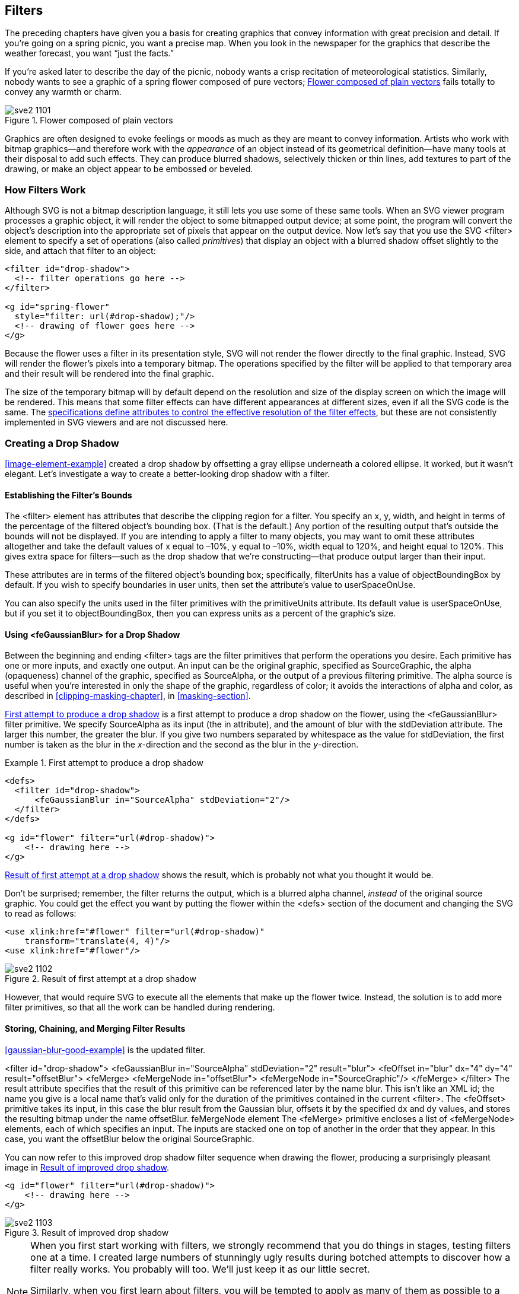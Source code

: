 [[filters-chapter]]

== Filters

The preceding chapters have given you a basis for creating graphics that convey((("filters", id="ix_filters", range="startofrange"))) information with great precision and detail. If you’re going on a spring picnic, you want a precise map. When you look in the newspaper for the graphics that describe the weather forecast, you want “just the facts.”

If you’re asked later to describe the day of the picnic, nobody wants a crisp recitation of meteorological statistics. Similarly, nobody wants to see a graphic of a spring flower composed of pure vectors; <<unfiltered-flower-figure>> fails totally to convey any warmth or charm.

[[unfiltered-flower-figure]]

.Flower composed of plain vectors
image::images/sve2_1101.png[]

Graphics are often designed to evoke feelings or moods as much as they are meant to convey information. Artists who work with bitmap graphics--and therefore work with the _appearance_ of an object instead of its geometrical definition--have many tools at their disposal to add such effects.((("raster graphics", "and filter effects")))  They can produce blurred shadows, selectively thicken or thin lines, add textures to part of the drawing, or make an object appear to be embossed or beveled.

[[filter-overview-section]]

=== How Filters Work

Although SVG is not a bitmap description language,((("filters", "how they work"))) it still lets you use some of these same tools. When an SVG viewer program processes a graphic object, it will render the object to some bitmapped output device; at some point, the program will convert the object’s description into the appropriate set of pixels that appear on the output device. Now let’s say that you use the SVG +<filter>+ element to specify a set of operations (also called _primitives_) ((("primitives, filter")))that display an object with a blurred shadow offset slightly to the side, and attach that filter to an object:

[source,xml]
----
<filter id="drop-shadow">
  <!-- filter operations go here -->
</filter>

<g id="spring-flower"
  style="filter: url(#drop-shadow);"/>
  <!-- drawing of flower goes here -->
</g>
----

Because the flower uses a filter in its presentation style, SVG will not render the flower directly to the final graphic. Instead, SVG will render the flower’s pixels into a temporary bitmap.((("bitmaps", "temporary, filter operations on"))) The operations specified by the filter will be applied to that temporary area and their result will be rendered into the final graphic.

The size of the temporary bitmap will by default depend on the resolution and size of the display screen on which the image will be rendered.  This means that some filter effects can have different appearances at different sizes, even if all the SVG code is the same.  The http://www.w3.org/TR/SVG11/filters.html#FilterEffectsRegion[specifications define attributes to control the effective resolution of the filter effects], but((("filters", "resolution of"))) these are not consistently implemented in SVG viewers and are not discussed here.

[[drop-shadow-section]]

=== Creating a Drop Shadow

<<image-element-example>> created a drop shadow by offsetting a gray ellipse underneath a colored ellipse.((("drop shadow, creating", id="ix_dropshadow", range="startofrange")))((("filters", "creating a drop shadow"))) It worked, but it wasn’t elegant. Let’s investigate a way to create a better-looking drop shadow with a filter.

[[filter-bounds-section]]

==== Establishing the Filter’s Bounds

The +<filter>+ element has attributes that describe the clipping region for a filter.((("filters", "creating a drop shadow", "establishing filter's bounds"))) You specify an +x+, +y+, +width+, and +height+ in terms of the percentage of the filtered object’s bounding box. (That is the default.) Any portion of the resulting output that’s outside the bounds will not be displayed. If you are intending to apply a filter to many objects, you may want to omit these attributes altogether and take the default values of +x+ equal to –10%, +y+ equal to –10%, +width+ equal to 120%, and +height+ equal to 120%. This gives extra space for filters—such as the drop shadow that we’re constructing—that produce output larger than their input.

These attributes are in terms of the filtered object’s bounding box; specifically, +filterUnits+ has((("filterUnits attribute"))) a value of +objectBoundingBox+ by default.((("objectBoundingBox units", "with filterUnits"))) If you wish to specify boundaries in user units, then set the attribute’s value to +userSpaceOnUse+.((("userSpaceOnUse setting", "for filterUnits")))

You can also specify the units used in the filter primitives with the +primitiveUnits+ attribute.((("primitiveUnits attribute, filter element"))) Its default value is +userSpaceOnUse+, but if you set it to +objectBoundingBox+, then you can express units as a percent of the graphic's size.((("objectBoundingBox units", "with primitiveUnits")))((("userSpaceOnUse setting", "for primitiveUnits")))

[[gaussian-blur-section]]

==== Using <feGaussianBlur> for a Drop Shadow

Between the beginning and ending +<filter>+ tags are the filter primitives((("filters", "creating a drop shadow", "using feGaussianBlur"))) that perform the operations you desire. Each primitive has one or more inputs, and exactly one output. An input can be the original graphic, specified as +SourceGraphic+, the alpha (opaqueness) channel of the graphic,((("alpha value", "SourceAlpha filter input"))) specified as +SourceAlpha+, or the output of a previous filtering primitive. The alpha source is useful when you’re interested in only the shape of the graphic, regardless of color; it avoids the interactions of alpha and color, as described in <<clipping-masking-chapter>>, in <<masking-section>>.

<<gaussian-blur-bad-example>> is a first attempt to produce a drop shadow on the flower, using the +<feGaussianBlur>+ filter((("feGaussianBlur filter"))) primitive. We specify +SourceAlpha+ as its input (the +in+ attribute), and the amount of blur with the +stdDeviation+ attribute. The larger this number, the greater the blur. If you give two numbers separated by whitespace as the value for +stdDeviation+, the first number is taken as the blur in the _x_-direction and the second as the blur in the _y_-direction.

[[gaussian-blur-bad-example]]
.First attempt to produce a drop shadow

====
[source,xml]
----
<defs>
  <filter id="drop-shadow">
      <feGaussianBlur in="SourceAlpha" stdDeviation="2"/>
  </filter>
</defs>

<g id="flower" filter="url(#drop-shadow)">
    <!-- drawing here -->
</g>
----
====

<<gaussian-blur-bad-figure>> shows the result, which is probably not what you thought it would be.

Don’t be surprised; remember, the filter returns the output, which is a blurred alpha channel, _instead_ of the original source graphic. You could get the effect you want by putting the flower within the +<defs>+ section of the document and changing the SVG to read as follows:

[source,xml]
----
<use xlink:href="#flower" filter="url(#drop-shadow)"
    transform="translate(4, 4)"/>
<use xlink:href="#flower"/>
----

[[gaussian-blur-bad-figure]]
.Result of first attempt at a drop shadow
image::images/sve2_1102.png[]

However, that would require SVG to execute all the elements that make up the flower twice. Instead, the solution is to add more filter primitives, so that all the work can be handled during rendering.

[[store-chain-merge-filter-section]]

==== Storing, Chaining, and Merging Filter Results

<<gaussian-blur-good-example>> is the updated ((("filters", "creating a drop shadow", "storing, chaining, and merging filter results")))filter.

++++
<example id="gaussian-blur-good-example">
<title>Improved drop shadow filter</title>
<screen language="xml">&lt;filter id="drop-shadow"&gt;
  &lt;feGaussianBlur in="SourceAlpha" stdDeviation="2" <emphasis role="strong">result="blur"</emphasis>&gt;  <co id="idsf1"/>
  &lt;feOffset <emphasis role="strong">in="blur"</emphasis> dx="4" dy="4" <emphasis role="strong">result="offsetBlur"</emphasis>&gt;  <co id="idsf2"/>
  &lt;feMerge&gt;    <co id="idsf3"/>
        &lt;feMergeNode in="offsetBlur"&gt;
        &lt;feMergeNode in="SourceGraphic"/&gt;
  &lt;/feMerge&gt;
&lt;/filter&gt;</screen>
</example>
<calloutlist>
<callout arearefs="idsf1">
<para>
The <literal>result</literal> attribute specifies that the result of this primitive can be referenced later by the name <literal>blur</literal>. This isn’t like an XML <literal>id</literal>; the name you give is a local name that’s valid only for the duration of the primitives contained in the current <literal>&lt;filter&gt;</literal>.
</para>
</callout>
<callout arearefs="idsf2">
<para>
The <literal>&lt;feOffset&gt;</literal> primitive takes its input, in this case the <literal>blur</literal> result from the Gaussian blur, offsets it by the specified <literal>dx</literal> and <literal>dy</literal> values, and stores the resulting bitmap under the name <literal>offsetBlur</literal>.<indexterm>
  <primary>feMergeNode element</primary>
</indexterm>
</para>
</callout>
<callout arearefs="idsf3">
<para>
The <literal>&lt;feMerge&gt;</literal> primitive encloses a list of <literal>&lt;feMergeNode&gt;</literal> elements, each of which specifies an input. The inputs are stacked one on top of another in the order that they appear. In this case, you want the <literal>offsetBlur</literal> below the original <literal>SourceGraphic</literal>.
</para>
</callout>
</calloutlist>
++++

You can now refer to this improved drop shadow filter sequence when drawing the flower, producing a surprisingly pleasant image in <<gaussian-blur-good-figure>>.

[source,xml]
----
<g id="flower" filter="url(#drop-shadow)">
    <!-- drawing here -->
</g>
----

[[gaussian-blur-good-figure]]

.Result of improved drop shadow
image::images/sve2_1103.png[]


[NOTE]
====
When you first start working with filters, we strongly recommend that you do things in stages, testing filters one at a time. I created large numbers of stunningly ugly results during botched attempts to discover how a filter really works. You probably will too. We’ll just keep it as our little secret.

Similarly, when you first learn about filters, you will be tempted to apply as many of them as possible to a drawing, just to see what will happen. Your purpose is experimentation, so go ahead. Once you finish experimenting and begin production work, the purpose of the filter changes. Filters should support and enhance your message, not overwhelm it. Judicious use of one or two filters is a buoy; a flotilla of filters almost always sinks the message.((("drop shadow, creating", range="endofrange", startref="ix_dropshadow")))
====


[[glowing-shadow-section]]

=== Creating a Glowing Shadow

The drop shadow works well on the flower, but looks totally unimpressive when applied((("filters", "creating a glowing shadow")))((("text", "drop shadow applied to"))) to text, as you can see in <<drop-shadow-text-figure>>.

[[drop-shadow-text-figure]]

.Drop shadow applied to text
image::images/sve2_1104.png[]

The text would look better with a glowing turquoise area surrounding it,((("text", "glowing shadow for"))) and you can create this effect with the +<feColorMatrix>+ primitive to change black to a different color.

[[feColorMatrix-section]]

==== The <feColorMatrix> Element

The +<feColorMatrix>+ element allows you to change color values in a very generalized way.((("feColorMatrix filter", id="ix_feColMat", range="startofrange")))((("colors", "changing with feColorMatrix", id="ix_colorsMatrix", range="startofrange"))) The sequence of primitives used to create a glowing turquoise shadow is shown in <<glowing-shadow-example>>.


[[glowing-shadow-example]]
.Glow filter

====
[language="xml"]
[subs="specialcharacters,callouts,quotes"]
----
<filter id="glow">
  <feColorMatrix type="matrix"
    values=
      "0 0 0 0   0
       0 0 0 0.9 0
       0 0 0 0.9 0
       0 0 0 1   0"/>
  <feGaussianBlur stdDeviation="2.5" 
    result="coloredBlur"/> 
  <feMerge>
    <feMergeNode in="coloredBlur"/>
    <feMergeNode in="SourceGraphic"/>
  </feMerge>
</filter>
----
====

The +<feColorMatrix>+ is a very versatile primitive, allowing you to modify any of the color or alpha values of a pixel. When the +type+ attribute equals +matrix+, you must set the +value+ to a series of 20 numbers describing the transformation. The 20 numbers are best understood when written in four rows of five columns each.  Each row represents an algebra equation defining how to calculate the output R, G, B, or A value (in order by row). The numbers in the row are multiplied by the input pixel's value for R, G, B, and A and the constant 1 (in order by column), and then added together to get the output value. To set up a transformation that paints all opaque areas the same color, you can ignore the input colors and the constant, and just set the values in the alpha column.((("alpha value", "changing with feColorMatrix element")))  The model for such a matrix looks like this:

[language="xml"]
[subs="specialcharacters,quotes"]
----
values=
  "0 0 0 _red_ 0
   0 0 0 _green_ 0
   0 0 0 _blue_ 0
   0 0 0 1 0"
---- 

where the red, green, and blue values are decimal numbers that usually range from 0 to 1. In <<glowing-shadow-example>>, red is set to to 0, and the green and blue values are set to 0.9, which will produce a bright cyan color.

You’ll note that the example does not have an +in+ attribute for the input to this primitive; the default is to use the +SourceGraphic+. There is also no +result+ attribute on this primitive. This means that the color matrix operation’s output is available only as the implicit input to the next filter primitive. If you use this shortcut, then the next filter primitive must _not_ have an +in+ attribute.

In the example, the result of +<feColorMatrix>+ is a cyan-colored source. The rest of the filter uses a Gaussian blur to spread it out; the resulting cyan-colored blur is stored for future reference as +coloredBlur+. Finally, +<feMerge>+ produces the output glow underneath the object in question.

With these two filters, you can create the new, improved <<glowing-shadow-figure>> with SVG like this:

[source,xml]
----
<g id="flower" style="filter: url(#drop-shadow);">
  <!-- draw the flower -->
</g>
<text x="120" y="50"
  style="filter: url(#glow); fill: #003333; font-size:18;"">
Spring <tspan x="120" y="70">Flower</tspan>
</text>
----

[[glowing-shadow-figure]]

.Drop shadow and glowing text
image::images/sve2_1105.png[]

[[more-feColorMatrix-section]]

==== More About the <feColorMatrix> Element

The preceding example used the most general kind of color matrix, where you get to specify any values you wish. There are three other values for the +type+ attribute. Each of these “built-in” color matrices accomplishes a particular visual task and has its own way of specifying +values+:

+hueRotate+:: The +values+ is a single number that tells how many degrees the color values should be rotated. The mathematics used to accomplish this are very similar to those used in the +rotate+ transformation as described in <<rotate-transform-section>> in <<transformation-chapter>>. The relation between rotation and resulting color is not at all obvious, [offline_only]#as shown in <<hueRotate-figure>>; you may want to experiment with the online version:#
+
iframe::http://oreillymedia.github.io/svg-essentials-examples/ch11/hue_rotate.html[width="100%", height="700px"]

[[hueRotate-figure]]
.Result of hueRotate on fully saturated colors
[role="offline_only"]
image::images/sve2_1106.png[]

+saturate+:: The +values+ attribute specifies a single number in the range 0 to 1. The smaller the number, the more “washed out” the colors will be, [offline_only]#as you see in <<saturate-figure>>.# [online_only]#as you see in the following interactive example.#  A value of 0 converts the graphic to black and white.  The filter can be used only to de-saturate (wash out) an image; you cannot increase saturation (to make a normal image technicolor) with this method.
+
Test out other saturation values with the online example:
+
iframe::http://oreillymedia.github.io/svg-essentials-examples/ch11/saturate.html[width="100%", height="730px"]

[[saturate-figure]]
.Result of saturate on primary and secondary colors
[role="offline_only"]
image::images/sve2_1107.png[]


+luminanceToAlpha+:: This filter creates an alpha channel based upon a color’s luminance.((("alpha value", "luminanceToAlpha filter preset"))) The luminance is the inherent “brightness” of a color, as described in <<masking-section>> in <<clipping-masking-chapter>>. In <<luminance-to-alpha-figure>>, the luminance of the colored squares is used as an alpha channel for solid black squares.  The filter discards the color of the original squares, with the result being solid black with varying opacity levels. The lighter a color, the less the transparency it confers upon the filtered object. The +values+ attribute is ignored for this +type+.

[[luminance-to-alpha-figure]]

.Result of luminanceToAlpha
image::images/sve2_1108.png[]

[[feImage-section]]

=== The <feImage> Filter

Up to this point, you have seen only the original((("colors", "changing with feColorMatrix", range="endofrange", startref="ix_colorsMatrix")))((("feColorMatrix filter", range="endofrange", startref="ix_feColMat"))) graphic or its alpha channel as input to a filter.((("images", "feImage filter")))((("feImage filter"))) SVG’s +<feImage>+ element lets you use any JPG, PNG, or SVG file—or an SVG element with an +id+ attribute—as input to a filter. <<feImage-example>> imports a picture of the sky with a cloud in it to use as a background for the picture of the flower.

[[feImage-example]]
.Using the feImage element
====
[language="xml"]
[subs="specialcharacters,quotes"]
----
<defs>
<filter id="sky-shadow" filterUnits="objectBoundingBox">
    *<feImage xlink:href="sky.jpg" result="sky"    
         x="0" y="0" width="100%" height="100%"
         preserveAspectRatio="none"/>*
    <feGaussianBlur in="SourceAlpha" stdDeviation="2" result="blur"/>
    <feOffset in="blur" dx="4" dy="4" result="offsetBlur"/>
    <feMerge>
        *<feMergeNode in="sky"/>*
        <feMergeNode in="offsetBlur"/>
        <feMergeNode in="SourceGraphic"/>
    </feMerge>
</filter>
</defs>

<g id="flower" style="filter: url(#sky-shadow)">
    <!-- flower graphic goes here -->
</g>

<!-- show original image -->
<image xlink:href="sky.jpg" x="170" y="10"
    width="122" height="104"/>
----
====

<<feImage-figure>> shows the result, with the original picture of the sky shown at right at its true size. The image is stretched to fit the filter region defined on the +<filter>+ element by default (there are no dimensions on the filter, so the default filter region is 10% padding around the object bounding box). You can set explicit height, width, and x/y offsets on the +<feImage>+ element. By default, these measurements are in +userSpaceOnUse+ units; however, any percentage values are calculated relative to the filter region. You can use the +primitiveUnits+ attribute on the +<filter>+ element to switch to +objectBoundingBox+ units, but this will affect all the elements in the filter.

[[feImage-figure]]

.Result of feImage
image::images/sve2_1109.png[]

[NOTE]
====
In addition to importing a complete image file, you can use a URL fragment in the +xlink:href+ attribute ((("xlink:href attribute", "feImage element")))to import part of an SVG graphic—from a file or from elsewhere in the same SVG—into your filter.  Unfortunately, image fragments in +<feImage>+ are not yet supported in Mozilla Firefox.  You can monitor https://bugzilla.mozilla.org/show_bug.cgi?id=455986[Bugzilla bug 455986] to see if that changes.
====

[[feComponentTransfer-section]]

=== The <feComponentTransfer> Filter

The problem with the background is that it is too dark.((("feComponentTransfer filter", id="ix_feCompTrans", range="startofrange"))) Using +saturate+ isn’t the answer; it changes the intensity of the color, but maintains its brightness (luminance). To lighten the image, you need to increase the value of each color channel.  You could do this with a custom color matrix, but +<feComponentTransfer>+ provides an easier and more flexible way to manipulate each channel (component) separately.  It also lets you adjust each color channel differently, so you can make the blue sky both lighter _and_ less intense by increasing the level of green and red more than the blue level.

You adjust the levels of red, green, blue, and alpha by ((("feFuncR, feFuncG, feFuncB, and feFuncA elements")))placing a +<feFuncR>+, +<feFuncG>+, +<feFuncB>+, and +<feFuncA>+ element inside +<feComponentTransfer>+. Each of these subelements may independently specify a +type+ attribute telling how that particular channel is to be modified.

To simulate the effect of a brightness control, ((("brightness, changing with feComponentTransfer")))you specify the +linear+ function, which places the current color value +C+ into the formula _++slope++_ +&#x2a; C &#x2b;+ __++intercept++__. The _++intercept++_ provides a “base value” for the result; the +_slope_+ is a simple scaling factor. <<linear-transfer-example>> uses a filter that adds a brightened sky to the flower with the drop shadow. [offline_only]#Note that the red and green channels are adjusted differently than the blue channel. This dramatically brightens the sky in <<linear-transfer-figure>>.# [online_only]#The starting values adjust the red and green channels differently than the blue channel, creating a dramatically brighter sky.#

++++
<?hard-pagebreak?>
++++

[[linear-transfer-example]]
.Changing brightness with feComponentTransfer
====
[role="online_only"]
iframe::http://oreillymedia.github.io/svg-essentials-examples/ch11/linear_transfer.html[width="100%", height="600px"]

[role="offline_only"]
[language="xml"]
[subs="specialcharacters,quotes"]
----
<filter id="brightness-shadow" filterUnits="objectBoundingBox">
  <feImage xlink:href="sky.jpg" result="sky"/>
  *<feComponentTransfer in="sky" result="sky">
    <feFuncB type="linear" slope="3" intercept="0"/>
    <feFuncR type="linear" slope="1.5" intercept="0.2"/>
    <feFuncG type="linear" slope="1.5" intercept="0.2"/>
  </feComponentTransfer>*
  <feGaussianBlur in="SourceAlpha" stdDeviation="2" result="blur"/>
  <feOffset in="blur" dx="4" dy="4" result="offsetBlur"/>
  <feMerge>
    <feMergeNode in="sky"/>
    <feMergeNode in="offsetBlur"/>
    <feMergeNode in="SourceGraphic"/>
  </feMerge>
</filter>
----
=====

[[linear-transfer-figure]]
[role="offline_only"]
.Result of linear component transfer
image::images/sve2_1110.png[]


A simple linear adjustment will add and multiply the same amount to every color value within a channel. This is not the case with the +gamma+ function, which((("feComponentTransfer filter", "gamma adjustment with"))) places the current color value +C+ into the formula 
_++amplitude++_ +&#x2a;+ +C^_exponent_^ &#x2b;+ _++offset++_. The _++offset++_ provides a “base value” for the result; the _++amplitude++_ is a simple scaling factor, and _++exponent++_ makes the result a curved line rather than a straight line. Because the color value is always between 0 and 1, the larger your exponent, the _smaller_ the modified value will be. <<gamma-curves-figure>> shows the curves generated with exponent values of 0.6 (the solid black line), 0.3 (the dashed line), and 1.66667 (the gray line). 

Looking at the dashed line, you can see that a low original color value such as 0.1 will be boosted to 0.5, a 400% increase. An original value of 0.5, on the other hand, will increase only 60% to 0.8.  The effect is to brighten the image as a whole and to increase the contrast in dark areas while reducing contrast in light areas.  For exponents greater than 1 (the gray line), the modified values are smaller than the original, darkening the image while increasing the contrast in bright areas. Note that the solid gray and black lines are symmetrical around the diagonal: the gamma value of 1.6667 is the inverse of a gamma of 0.6.   In any case, the exponent has no effect when the original value is either 0 or 1.

[[gamma-curves-figure]]
.Gamma curve functions
image::images/sve2_1111.png[]

When you specify a gamma filter, you set the +amplitude+, +exponent+, and +offset+ attributes to correspond to the values in the preceding formula. <<gamma-transfer-example>> uses gamma correction to adjust the sky. [offline_only]#In this particular case, the differences between Figures pass:[<xref linkend="linear-transfer-figure" xrefstyle="select: labelnumber"/>] and pass:[<xref linkend="gamma-transfer-figure" xrefstyle="select: labelnumber"/>] are minor,# [online_only]#In these examples, the differences between linear and gamma functions are minor,# but there are some images that can be improved much more by one method than by the other.

[[gamma-transfer-example]]
.Gamma adjustment with feComponentTransfer
====
[role="online_only"]
iframe::http://oreillymedia.github.io/svg-essentials-examples/ch11/gamma_transfer.html[width="100%", height="600px"]

[role="offline_only"]
[source,xml]
----
<feImage xlink:href="sky.jpg" result="sky"/>
<feComponentTransfer in="sky" result="sky">
  <feFuncB type="gamma"
    amplitude="1" exponent="0.2" offset="0"/>
  <feFuncR type="gamma"
    amplitude="1" exponent="0.707" offset="0"/>
  <feFuncG type="gamma"
    amplitude="1" exponent="0.707" offset="0"/>
</feComponentTransfer>
----

====
[[gamma-transfer-figure]]
[role="offline_only"]
.Result of using gamma correction
image::images/sve2_1112.png[]


[NOTE]
====
The astute reader (that’s you) may have observed that both linear and gamma functions can produce color values greater than 1.0. The SVG specification says this is not an error; after each filter primitive, the SVG processor will clamp the values to a valid range. Thus, any value greater than 1.0 is reduced to 1.0, and any value less than 0 is set to 0.
====

+<feComponentTransfer>+ has other options for the +type+ attribute. Note that you may mix and match any of these; you can gamma-correct the red values while brightening the green values with a linear function:

+identity+:: A “do-nothing” function. This lets you explicitly state that a color channel should remain unaffected. (This is the default if you don’t provide an ++<feFunc__X__>++ element for a particular channel.)

+table+:: Lets you divide the color values into a series of equal intervals, each of which will be proportionately scaled. Consider the following remapping, which doubles the value of the lowest quarter of the color range, squeezes the next quarter into a range of one-tenth, keeps the third quarter in exact proportion, and then squeezes the last quarter of the values into the remaining 15% of the color range:
+
[options="header"]
|===============
|Original value range|Modified value range
|0.00–0.25|0.00–0.50
|0.25–0.50|0.50–0.60
|0.50–0.75|0.60–0.85
|0.75–1.00|0.85–1.00
|===============


You would specify this mapping for the green channel by listing the endpoints of the remapped range in the +tableValues+ attribute:

[source,xml]
----
<feFuncG type="table"
  tableValues ="0.0, 0.5, 0.6, 0.85, 1.0"/>
----

If you are dividing the input spectrum into _n_ different sections, you must provide __n__&#x2b;1 items in +tableValues+, separated by whitespace or commas:

+discrete+:: Lets you divide the color values into a series of equal intervals, each of which will be mapped to a single discrete color value. Consider the following remapping, which maps the value of the lowest quarter of the color range to 0.125, sets the next quarter to 0.375, the third quarter to 0.625, and remaining quarter to 0.875 (i.e., each quarter of the range is mapped to its center point):
+
[options="header"]
|===============
|Original value range|Modified value
|0.00–0.25|0.125
|0.25–0.50|0.375
|0.50–0.75|0.625
|0.75–1.00|0.875
|===============

You would specify this mapping for the green channel by listing the discrete values, separated by commas or whitespace, in the +tableValues+ attribute:

[source,xml]
----
<feFuncG type="discrete"
  tableValues ="0.125 0.375 0.625 0.875"/>
----

Dividing the input channel into _n_ sections requires _n_ entries in the +tableValues+ attribute. __Exception__: If you want to remap all the input values to a single output value, you must place that entry into +tableValues+ twice. Thus, to set any input value of the blue channel to 0.5, you would say:

[language="xml"]
----
<feFuncB type="discrete" tableValues="0.5 0.5"/>
----

[NOTE]
====
If you want to invert the range of color values for a channel (i.e., change increasing values from a minimum to maximum into decreasing values from the maximum to the minimum), use this:

[subs="specialcharacters,quotes"]
----
<feFunc__X__ type="table"
  tableValues="_maximum_ _minimum_"/>
----
====

<<discrete-table-transfer-figure>> shows the result of using discrete and table transfers as well as inversion via a table transfer.

[[discrete-table-transfer-figure]]
.Result of using table and discrete transfers
image::images/sve2_1113.png[]


[[color-space-sidebar]]
.Defining the Color Space
****
Ordinarily, the values for red, green, or blue run in a straight line from 0 to 1, with 0 being((("colors", "defining the color space"))) none of the color and 1 being 100% of the color. This is called a __linear color space__.((("linear RGB color space"))) However, when SVG calculates the((("gradients", "color values between gradient stops"))) color values between gradient stops (as described in <<patterns-gradients-chapter>>, in <<gradient-section>>), SVG uses a special way of representing color such that the values do not follow a straight line from 0 to 1. This representation is called the((("standard RGB (sRGB) color space"))) standard RGB or link:$$http://www.w3.org/Graphics/Color/sRGB.html$$[_sRGB_ color space], and its use can make gradients much more natural-looking. <<linear-vs-srgb-figure>> shows a comparison. The first gradient goes from black to green, the second from red to green to blue, and the third from black to white.

By default, filter arithmetic calculates any interpolated (“in-between”) values in the linear RGB space, so if you apply a filter to an object that has been filled with a gradient, you will get results that aren’t at all what you expect. In order to get the correct result, you must tell the filter to do its calculations in sRGB space by adding a +color-interpolation-filters="sRGB"+ attribute to your +<filter>+ element. As pass:[<phrase role="keep-together">an alternative</phrase>], you may choose to leave the filter alone and apply +color-interpolation="linearRGB"+ to the +<gradient>+ element, so that it uses the same color space as the default for filters.

[[linear-vs-srgb-figure]]
.Comparison of linearRGB and sRGB
image::images/sve2_1114.png[]

****

[[feComposite-section]]

=== The <feComposite> Filter

So far we have combined the results of ((("feComponentTransfer filter", range="endofrange", startref="ix_feCompTrans")))filters by using +<feMerge>+ to layer the intermediate results one over another.((("feMerge filter"))) The much more general +<feComposite>+ element((("feComposite filter"))) takes two inputs, specified with the +in+ and +in2+ attributes, and an +operator+ that tells how the two are to be combined. In the following explanation, presume you’ve specified +result="A"+ and +result="B"+ for previous filter primitive outputs:

++<feComposite operator="++**++over++**++"++ +in="A" in2="B"/>+:: Produces the result of layering +A+ over +B+, exactly as +<feMergeNode>+ does. In fact, +<feMergeNode>+ is((("feMergeNode element"))) really just a convenient shortcut for an +<feComposite>+ element that specifies an +over+ operation. (+<feMergeNode>+ also allows you to layer more than two graphics at a time.)

++<feComposite operator="++**++in++**++"++ +in="A" in2="B"/>+:: The result is the parts of +A+ that overlap the opaque areas of +B+. It is similar to a masking effect, but the mask is based on only the alpha channel of ++B++, not its color luminance. Don’t confuse the name of this attribute value with the +in+ attribute. 

++<feComposite operator="++**++out++**++"++ +in="A" in2="B"/>+:: The result is the parts of +A+ that are outside the opaque areas of +B+ (with a reverse-masking effect for partially transparent areas).

++<feComposite operator="++**++atop++**++"++ +in="A" in2="B"/>+:: The result is the part of +A+ that is inside B, as well as the part of +B+ outside A. To quote the article in which these operators were first defined: “...__paper__ atop _table_ includes _paper_ where it is on top of _table_, and _table_ otherwise; area beyond the edge of the table is out of the picture.”footnote:[“Compositing Digital Images,” T. Porter, T. Duff, SIGGRAPH ’84 Conference Proceedings, Association for Computing Machinery, Volume 18, Number 3, July 1984.]

++<feComposite operator="++**++xor++**++"++ +in="A" in2="B"/>+:: The result is the part of +A+ that is outside +B+ together with the part of +B+ that is pass:[<phrase role="keep-together">outside <literal>A</literal></phrase>].

++<feComposite in="A" in2="B" operator="++**++arithmetic++**++"++.../>:: The ultimate in flexibility. You provide four coefficients: +k1+, +k2+, +k3+, and +k4+. The result for each channel of each pixel is calculated as follows:
+
----
k1 * A * B + k2 * A + k3 * B + k4
----
+
where +A+ and +B+ are the values for that channel and pixel from the input graphics.

[NOTE]
====
The arithmetic operator is useful for doing a “dissolve” effect. If you want to have a resulting image that is _a_% of image A and _b_% of image B, set +k1+ and +k4+ to 0, +k2+ to +_a_+/100, and +k3+ to +_b_+/100. For example, to make a blend with 30% of +A+ and 70% of +B+, you’d use this:

[source,xml]
----
<feComposite in="A" in2="B" result="combined"
  k1="0" k2="0.30" k3="0.70" k4="0"/>
----
====

<<feComposite-figure>> shows the combinations we’ve described, with red text as the +in+ image and a blurred offset shadow as the +in2+ image; the arithmetic blend is 50% of the text and 50% of its shadow.

[[feComposite-figure]]

.Result of using feComposite operators
image::images/sve2_1115.png[]

<<feComposite-cutout-example>> uses the +in+ and +out+ operators to do “cut-outs.” The drop shadow has been eliminated from this example to produce a more visually pleasing result in <<feComposite-cutout-figure>>.

[[feComposite-cutout-example]]
.Use of feComposite in and out

====
[source,xml]
----
<defs>
<filter id="sky-in" filterUnits="objectBoundingBox">
  <feImage xlink:href="sky.jpg" result="sky"
    x="0" y="0" width="100%" height="100%"
    preserveAspectRatio="none"/>
  <feComposite in="sky" in2="SourceGraphic"
    operator="in"/>
</filter>

<filter id="sky-out" filterUnits="objectBoundingBox">
  <feImage xlink:href="sky.jpg" result="sky"
    x="0" y="0" width="100%" height="100%"
    preserveAspectRatio="none"/>
  <feComposite in="sky" in2="SourceGraphic"
    operator="out"/>
</filter>

<g id="flower">
  <!-- flower graphic goes here -->
</g>
</defs>

<use xlink:href="#flower" transform="translate(10,10)"
  style="filter: url(#sky-in);"/>

<use xlink:href="#flower" transform="translate(170,10)"
  style="filter: url(#sky-out);"/>
----
====

[[feComposite-cutout-figure]]

.Result of feComposite in and out
image::images/sve2_1116.png[]

[[feBlend-section]]

=== The <feBlend> Filter

But wait, there’s more! Yes, filters provide yet another way to combine images.((("feBlend filter"))) The +<feBlend>+ element requires two inputs, specified with the +in+ and +in2+ attributes, and a +mode+ that tells how the inputs are to be blended. The possible values are: +normal+, +multiply+, +screen+, +lighten+, and +darken+. Given opaque inputs +<feBlend in="A" in2="B" mode="_m_"/>+, the following describes the color of the resulting pixel for each mode:

////
[options="header"]
|===============
|Mode|Effect
| +normal+::B only; this is the same as the +over+ operator in +<feComposite>+.
| +multiply+ | As the name suggests, the resulting color value is the product of +A+’s color value and +B+’s color value. This darkens colors, with the strongest effect for dark colors or very different intense colors, and no effect when one of the colors is white.
| +screen+ | Adds the color values together, then subtracts their product. Bright or light colors tend to dominate over dark colors, but colors of similar brightness get combined.
| +darken+ | Takes the minimum of A and B. This is the darker color, hence the name.
| +lighten+ | Takes the maximum of A and B. This is the lighter color, hence the name.
|===============
////

+normal+::
  ++B++ only; this is the same as the +over+ operator in +<feComposite>+.
+multiply+::
  Multiplies (as the name suggests) ++A++’s value and ++B++’s value for each color channel. Because color values are in the range 0–1, multiplying them makes them _smaller_. This darkens colors, with the strongest effect for dark colors or very different intense colors, and no effect when one of the colors is white. The result is similar to creating photographic slides for both images and then stacking them together in the same slide projector—only the light that passes through both is visible.
+screen+::
  Adds the color values together for each channel, and then subtracts their product. Bright or light colors tend to dominate over dark colors, but colors of similar brightness get combined. The result is similar to having two different slide projectors, one for each image, shining on the same screen—bright light from one projector overpowers shadows from the other.
+darken+::
  Takes the minimum of ++A++ and ++B++ in each channel. This is the darker color, hence the name.
+lighten+::
  Takes the maximum of ++A++ and ++B++ in each channel. This is the lighter color, hence the name.

Note that the appropriate calculation is done independently for each of the red, green, and blue values. So, if you were to darken a pure red square with RGB values of (100%, 0%, 0%) and a gray square with RGB values of (50%, 50%, 50%), the resulting color would be (50%, 0%, 0%). If the inputs are not opaque, then all the modes except for +screen+ factor in the transparencies when making the calculations.

Finally, once the color value is calculated, the opacity of the result is determined by the formula +1 – (1 –+ _++opacity of++_ __++A++__++)++ +&#x2a; (1 –+ _++opacity++_ +of+ __++B++__++)++. Using this formula, two opaque items will still be opaque; two items that are 50% opaque will combine to one that is 75% opaque.

<<feBlend-figure>> shows the result of blending an opaque, white-to-black gradient bar with opaque and 50% opaque color squares that have RGB values of black (+#000+), yellow (+#ff0+), red (+#f00+), medium-bright green (+#0c0+), and dark blue (+#009+).

[[feBlend-figure]]

.Result of feBlend
image::images/sve2_1117.png[]

[[flood-tile-section]]

=== The <feFlood> and <feTile> Filters

The +<feFlood>+ and +<feTile>+ elements((("feFlood and feTile filters"))) are __utility filters__. Much like +<feOffset>+, they allow you to carry out certain common operations within a series of filter primitives rather than having to create extra SVG elements in your main graphic.

+<feFlood>+ provides a solid-colored area for use in compositing or merging. You provide the +flood-color+ and +flood-opacity+, and the filter does the rest.

+<feTile>+ takes its input and tiles it horizontally and vertically to fill the area specified in the filter.((("tiles", "feTile filter"))) The size of the tile itself is specified by the size of the input to +<feTile>+.

<<flood-tile-example>> uses +<feComposite>+ to cut out the flooded and tiled area to the shape of a flower. The image used as a tile is shown for reference at the upper right of <<flood-tile-figure>>.

[[flood-tile-example]]
.Example of feFlood and feTile

====
[source,xml]
----
<defs>
<filter id="flood-filter" x="0" y="0" width="100%" height="100%">
  <feFlood flood-color="#993300" flood-opacity="0.8" result="tint"/>
  <feComposite in="tint" in2="SourceGraphic"
    operator="in"/>
</filter>

<filter id="tile-filter" x="0" y="0" width="100%" height="100%">
  <feImage xlink:href="cloth.jpg" width="32" height="32"
    result="cloth"/>
  <feTile in="cloth" result="cloth"/>
  <feComposite in="cloth" in2="SourceGraphic"
    operator="in"/>
</filter>

<g id="flower">
    <!-- flower graphic goes here -->
</g>
</defs>

<use xlink:href="#flower" transform="translate(0, 0)"
  style="filter: url(#flood-filter);"/>
<use xlink:href="#flower" transform="translate(110,0)"
  style="filter: url(#tile-filter);"/>
<image xlink:href="cloth.jpg" x="220" y="10"
  width="32" height="32"/>
----
====

[[flood-tile-figure]]

.Result of feFlood and feTile elements
image::images/sve2_1118.png[]

[[lighting-effects-section]]

=== Lighting Effects

If you draw a bright green circle with SVG, it looks like a refugee from a traffic signal, glowing by its own light and otherwise lying flat on the screen.((("filters", "lighting effects")))((("lighting effects"))) If you look at a circle cut out of green construction paper, it looks more “real” because it is lit from an outside source and has some texture. A circle cut from green plastic not only is lit from outside; it also has reflected highlights. Light from an outside source is called __diffuse lighting__, and the highlights that reflect off a surface are called __specular lighting__, from the Latin _speculum_, meaning _mirror_.

In order to achieve these effects, you must specify the following:

* The type of lighting you want (+<feDiffuseLighting>+ or +<feSpecularLighting>+)
* The object you want to light
* The color of light you are using
* The type of light source you want (+<fePointLight>+, +<feDistantLight>+, or +<feSpotLight>+) and its location

You specify the location of a light source in three dimensions; this means you will need a _z_-value in addition to _x_- and _y_-values. As with two-dimensional graphics, the positive _x_-axis goes from left to right, and the positive _y_-axis goes from top to bottom. The positive _z_-axis is “coming out of the screen” and pointing at you.

Both these lighting effects use the alpha channel of the object they are illuminating ((("bump map, in lighting filters")))as a _bump map_; higher alpha values are presumed to be “raised” above the surface of the object.

////
[[three-d-axes-figure]]

.Relationship of x-, y,- and z-axes
image::images/web/ch11/svge.1019.png[]
////

[[diffuse-lighting-section]]

==== Diffuse Lighting

The best way to show how the +<feDiffuseLighting>+ element((("feDiffuseLighting filter")))((("diffuse lighting")))((("lighting effects", "diffuse lighting")))((("filters", "lighting effects", "diffuse lighting"))) works is to jump right into <<diffuse-lighting-example>>, which shines a pale yellow light on a green circle, textured with the curve pattern from <<simple-pattern-example>>.

++++
<example id="diffuse-lighting-example">
<title>Diffuse lighting with a point light source</title>
<screen language="xml">&lt;defs&gt;
  &lt;path id="curve" d="M 0 0 Q 5 20 10 10 T 20 20"     <co id="dl01"/>
      style="stroke: black; fill: none;"/&gt;     <co id="dl02"/>

  &lt;filter id="diff-light" color-interpolation-filters="sRGB"
    x="0" y="0" width="100%" height="100%"&gt;    <co id="dl03"/>

    &lt;feImage xlink:href="#curve" result="tile"
        width="20" height="20"/&gt;     <co id="dl04"/>

    &lt;feTile in="tile" result="tile"/&gt;

    <emphasis role="strong">&lt;feDiffuseLighting in="tile"</emphasis>     <co id="dl05"/>
        <emphasis role="strong">lighting-color="#ffffcc"</emphasis>
        <emphasis role="strong">surfaceScale="1"</emphasis>      <co id="dl06"/>
        <emphasis role="strong">diffuseConstant="0.5"</emphasis>      <co id="dl07"/>
        <emphasis role="strong">result="diffuseOutput"&gt;</emphasis>     <co id="dl08"/>
        <emphasis role="strong">&lt;fePointLight x="0" y="50" z="50"/&gt;</emphasis>     <co id="dl09"/>
    <emphasis role="strong">&lt;/feDiffuseLighting&gt;</emphasis>     <co id="dl10"/>

    &lt;feComposite in="diffuseOutput" in2="SourceGraphic"
        operator="in" result="diffuseOutput"/&gt;    <co id="dl11"/>

    &lt;feBlend in="diffuseOutput" in2="SourceGraphic"
        mode="screen"/&gt;     <co id="dl12"/>
  &lt;/filter&gt;
&lt;/defs&gt;

&lt;circle id="green-light" cx="50" cy="50" r="50"
    style="fill: #060; filter: url(#diff-light)"/&gt;     <co id="CO6-13"/></screen>
</example>
<calloutlist>
<callout arearefs="dl01">
<para>
Define the curve to be used as the tile.
</para>
</callout>
<callout arearefs="dl02">
<para>
Set the color interpolation method and the boundaries for the filter.
</para>
</callout>
<callout arearefs="dl03">
<para>
Tile the area of the filter with the <literal>curve</literal> image. This will become the bump map.
</para>
</callout>
<callout arearefs="dl04">
<para>
This tiled area is the input to the <literal>&lt;feDiffuseLighting&gt;</literal> element, which is illuminated with a pale yellow light, as specified by the <literal>lighting-color</literal> attribute.
</para>
</callout>
<callout arearefs="dl05">
<para>
The <literal>surfaceScale</literal> attribute tells the height of the surface for an alpha value of 1. (More generally, it&#8217;s the factor by which the alpha value is multiplied.)
</para>
</callout>
<callout arearefs="dl06">
<para>
<literal>diffuseConstant</literal> is a multiplicative factor that is used in determining the final RGB values of a pixel. It must have a value greater than or equal to 0; its default value is 1. The brighter your <literal>lighting-color</literal>, the smaller this number should be (unless you like having your picture washed out).
</para>
</callout>
<callout arearefs="dl07">
<para>
The result of this filter will be named <literal>diffuseOutput</literal>.
</para>
</callout>
<callout arearefs="dl08">
<para>
This example uses a <emphasis>point light source</emphasis>, which means a source that radiates light in all directions. It is positioned at the left center of the area we wish to illuminate, and it is 50 units in front of the screen. The farther you set the light away from the object, the more evenly the object is illuminated. In this example, the light is up close and personal to get the greatest possible effect.
</para>
</callout>
<callout arearefs="dl09">
<para>
The end of the <literal>&lt;feDiffuseLighting&gt;</literal> element.
</para>
</callout>
<callout arearefs="dl10">
<para>
<literal>&lt;feComposite&gt;</literal>’s <literal>in</literal> operator clips the filter’s output to the boundaries of the source graphic (the circle).
</para>
</callout>
<callout arearefs="dl11">
<para>
Finally, <literal>&lt;feBlend&gt;</literal> in <literal>screen</literal> mode, which tends to lighten the input, creates the final part of the filter.
</para>
</callout>
<callout arearefs="dl12">
<para>
Activate the filter on the desired object to produce <xref linkend="diffuse-lighting-figure"/>.
</para>
</callout>
</calloutlist>
++++

[NOTE]
====
The input to this filter is a four-color graphic, but only the alpha channel is used. However, when I (David) inserted a +<feColorMatrix type="luminanceToAlpha">+ and used its output as the input to the filter, I did not get the desired effect. Remember that +luminanceToAlpha+ converts black areas (zero luminance) to complete transparency (zero alpha).  That leaves no difference in alpha levels between the black squiggle pattern and the transparent empty background, and therefore no texture for the lighting effects.  
====

[[diffuse-lighting-figure]]

.Result of applying diffuse lighting filter
image::images/sve2_1119.png[]

[[specular-lighting-section]]

==== Specular Lighting

Specular lighting, on the other hand, gives highlights((("specular lighting")))((("filters", "lighting effects", "specular lighting")))((("lighting effects", "specular lighting")))((("feSpecularLighting filter"))) rather than illumination. <<specular-lighting-example>> shows how this works.

++++
<example id="specular-lighting-example">
<title>Specular lighting with a distant light</title>
<screen language="xml">&lt;defs&gt;
  &lt;path id="curve" d="M 0 0 Q 5 20 10 10 T 20 20"
   style="stroke: black; fill: none;"/&gt;    <co id="sl01"/>

  &lt;filter id="spec-light" color-interpolation-filters="sRGB"
    x="0" y="0" width="100%" height="100%"&gt;     <co id="sl02"/>

    &lt;feImage xlink:href="#curve" result="tile"
        width="20" height="20"/&gt;     <co id="sl03"/>

    &lt;feTile in="tile" result="tile"/&gt;

    <emphasis>&lt;feSpecularLighting in="tile"</emphasis>     <co id="sl04"/>
        <emphasis>lighting-color="#ffffcc"</emphasis>
        <emphasis>surfaceScale="1"</emphasis>      <co id="sl05"/>
        <emphasis>specularConstant="1"</emphasis>     <co id="sl06"/>
        <emphasis>specularExponent="4"</emphasis>      <co id="sl07"/>
        <emphasis>result="specularOutput"&gt;</emphasis>     <co id="sl08"/>
        <emphasis>&lt;feDistantLight elevation="25" azimuth="0"/&gt;</emphasis>     <co id="sl09"/>
    <emphasis>&lt;/feSpecularLighting&gt;</emphasis>     <co id="sl10"/>

    &lt;feComposite in="specularOutput" in2="SourceGraphic"
        operator="in" result="specularOutput"/&gt;     <co id="sl11"/>

    &lt;feComposite in="specularOutput" in2="SourceGraphic"
        operator="arithmetic" k1="0" k2="1" k3="1" k4="0"/&gt;     <co id="sl12"/>
  &lt;/filter&gt;
&lt;/defs&gt;

&lt;circle id="green-light" cx="50" cy="50" r="50"
  style="fill: #060; filter: url(#spec-light)"/&gt;   <co id="sl13"/></screen>
</example>
<calloutlist>
<callout arearefs="sl01">
<para>
As in the previous example, define the curve.
</para>
</callout>
<callout arearefs="sl02">
<para>
The only difference between this and the previous example is the filter name.
</para>
</callout>
<callout arearefs="sl03">
<para>
As in the previous example, this section tiles the curve.
</para>
</callout>
<callout arearefs="sl04">
<para>
Starts the definition of the <literal>&lt;feSpecularLighting&gt;</literal> filter and specifies the <literal>lighting-color</literal> to be a pale yellow light.
</para>
</callout>
<callout arearefs="sl05">
<para>
The <literal>surfaceScale</literal> attribute tells the height of the surface for an alpha value of 1. (Specifically, it’s the factor by which the alpha value is multiplied.)
</para>
</callout>
<callout arearefs="sl06">
<para>
<literal>specularConstant</literal> is a multiplicative factor used in determining the final RGB values of a pixel. It must have a value greater than or equal to 0; its default value is 1. The brighter your <literal>lighting-color</literal>, the smaller this number should be. The effect of this number is also moderated by the <literal>specularExponent</literal> attribute.
</para>
</callout>
<callout arearefs="sl07">
<para>
<literal>specularExponent</literal> is another factor used in determining the final RGB values of a pixel. This attribute must have a value from 1 to 128; the default value is 1. The larger this number, the more “shiny” the result.
</para>
</callout>
<callout arearefs="sl08">
<para>
The result of this filter will be named <literal>specularOutput</literal>.
</para>
</callout>
<callout arearefs="sl09">
<para>
This example uses a distant light source, one which is so far away from the image that its light hits all parts of the image at the same angle.  Instead of specifying the position of the light source, you specify the angle that the light is coming from.
</para>
<simpara>The <literal>elevation</literal> and <literal>azimuth</literal> attributes let you specify the angle in three dimensions. Specifically, <literal>elevation</literal> gives the angle of light above the plane of the screen: <literal>elevation="0"</literal> is light shining flat across the image, while <literal>elevation="90"</literal> is light shining straight down.</simpara>
<simpara>The <literal>azimuth</literal> specifies the angle within the plane; when <literal>elevation</literal> is 0, <literal>azimuth="0"</literal> specifies light coming from the right of the image (more generally, the positive end of the <emphasis>x</emphasis>-axis); <literal>azimuth="90"</literal> is from the bottom (positive end of the <emphasis>y</emphasis>-axis), <literal>azimuth="180"</literal> is from the left, and <literal>azimuth="270"</literal> is from the top.</simpara>
</callout>
<callout arearefs="sl10">
<para>
The end of the <literal>&lt;feSpecularLighting&gt;</literal> element. Note that the input to this filter was an alpha channel; the output contains both alpha <emphasis>and</emphasis> color information (unlike <literal>&lt;feDiffuseLighting&gt;</literal>, which always produces an opaque result).
</para>
</callout>
<callout arearefs="sl11">
<para>
Use <literal>&lt;feComposite&gt;</literal>’s <literal>in</literal> operator to clip the filter’s output <indexterm>
  <primary>feComposite filter</primary>
</indexterm>to the boundaries of the source graphic (the circle).
</para>
</callout>
<callout arearefs="sl12">
<para>
Finally, use <literal>&lt;feComposite&gt;</literal> with the <literal>arithmetic</literal> operator to do a straight addition of the lighting and the source graphic.
</para>
</callout>
<callout arearefs="sl13">
<para>
Activate the filter on the circle, producing the highlighting relief effect in <xref linkend="specular-lighting-figure"/>.
</para>
</callout>
</calloutlist>
++++

[[specular-lighting-figure]]

.Result of applying specular lighting filter
image::images/sve2_1120.png[]

[NOTE]
====
link:$$http://www.webreference.com/3d/lesson12/$$[An excellent tutorial on lighting effects in three dimensions] is pass:[<phrase role="keep-together">available</phrase>]. We’re working in only two dimensions, but much of the information is applicable.
====

A third type of light source, +<feSpotLight>+, is specified((("spotlight filter")))((("feSpotLight filter"))) with these attributes: +x+, +y+, and +z+, the location of the spotlight (default value is 0); +pointsAtX+, +pointsAtY+, and +pointsAtZ+, the place the spotlight is pointing at (default value is 0); +specularExponent+, a value that controls the focus for the light source (default value is 1); and +limitingConeAngle+, which restricts the region where the light is projected. This is the angle between the spotlight axis and the cone. Thus, if you want a 30-degree spread for the entire cone, specify the angle as 15. (The default value is to allow unlimited spread.)

[[background-filter-section]]

=== Accessing the Background

In addition to the +SourceGraphic+ and +SourceAlpha+ filter inputs, a ((("filters", "accessing the background")))filtered object may access the part of the image that has already been rendered onto the canvas when you invoke a filter. These parts are ((("BackgroundImage filter input")))called +BackgroundImage+ (_not_ +BackgroundGraphic+) and +BackgroundAlpha+.((("BackgroundAlpha filter input"))) In order to access these inputs, the filtered object must be within a container element ((("enable-background attribute")))that has set the +enable-background+ attribute to the value +new+. <<background-image-example>> performs a Gaussian blur on the background image.

++++
<example id="background-image-example">
<title>Accessing the background image</title>
<screen language="xml">&lt;defs&gt;
  &lt;filter id="blur-background"&gt;   <co id="atbi1"/>
    &lt;feGaussianBlur in="BackgroundImage" stdDeviation="2" result="blur" /&gt;
    &lt;feComposite in="blur" in2="SourceGraphic" operator="in" /&gt;
    &lt;feOffset dx="4" dy="4" result="offsetBlur"/&gt;
  &lt;/filter&gt;
&lt;/defs&gt;

&lt;g enable-background="new"&gt;     <co id="atbi2"/>
  &lt;rect x="0" y="0" width="60" height="60"
    style="fill: lightblue; stroke: blue; stroke-width:10" /&gt;    <co id="atbi3"/>
  &lt;circle cx="40" cy="40" r="30"
    style="fill: #fff; filter: url(#blur-background);" /&gt;   <co id="atbi4"/>
&lt;/g&gt;</screen>
</example>
<calloutlist>
<callout arearefs="atbi1">
<para>
This is similar to the blur filter used for drop shadows, except the input is now the <literal>BackgroundImage</literal> rather than the <literal>SourceAlpha</literal>.
</para>
</callout>
<callout arearefs="atbi2">
<para>
Because <literal>&lt;g&gt;</literal> is a container element, it is a perfect candidate for placing the <literal>enable-background</literal>. All the children of this element will have access to the background image and alpha.
</para>
</callout>
<callout arearefs="atbi3">
<para>
The rectangle is drawn onto the canvas <emphasis>and</emphasis> into a background buffer.
</para>
</callout>
<callout arearefs="atbi4">
<para>
The circle does not display directly; the filter blurs the background image (which does not include the circle) and composites <literal>in</literal> the <literal>SourceGraphic</literal>. <xref linkend="background-image-figure"/> shows the result.
</para>
</callout>
</calloutlist>
++++

[WARNING]
====
As of the time of writing, no web browser((("web browsers", "background filter inputs and"))) implements +enable-background+ or the +BackgroundImage+ and +BackgroundAlpha+ inputs.  If you use those inputs in a filter in a browser that does not support them, the filter will not return anything—meaning that the filtered part of your graphic will disappear.

An alternative is to separate out the background into its own +<g>+ element and use +<feImage>+ to import((("feImage filter"))) it into your filter. Adapting <<background-image-example>> in this way results in the following code:

[language="xml"]
[subs="specialcharacters,callouts,quotes"]
----
<defs>
  <filter id="blur-background">   
    <feImage xlink:href="#background" result="bg"/>
    <feGaussianBlur in="bg" stdDeviation="2" result="blur" />
    <feComposite in="blur" in2="SourceGraphic" operator="in" />
    <feOffset dx="4" dy="4" result="offsetBlur"/>
  </filter>
</defs>

<g id="background">
  <rect x="0" y="0" width="60" height="60" 
    style="fill: lightblue; stroke: blue; stroke-width:10" />
</g>
<circle cx="40" cy="40" r="30"
    style="fill: #fff; filter: url(#blur-background);" />
----

The result is the same as <<background-image-figure>> in browsers that support the use of SVG fragments for +<feImage>+ (it currently does not work in Mozilla pass:[<phrase role="keep-together">Firefox)</phrase>].  
====

[[background-image-figure]]
.Result of accessing background image
image::images/sve2_1121.png[]

[[feMorphology-section]]

=== The <feMorphology> Element

The +<feMorphology>+ element lets you “thin” or “thicken” a graphic.((("feMorphology filter"))) You specify an +operator+ with a value of +erode+ to thin or +dilate+ to thicken a graphic. The +radius+ attribute tells us how much the lines are to be thickened or thinned. It’s ordinarily applied to alpha channels. <<feMorphology-example>> erodes and dilates a simple line drawing. [offline_only]#As you see in <<feMorphology-figure>>,# [online_only]#As you can see,# erosion can wreak havoc on a drawing that has thin lines to begin with.

[[feMorphology-example]]
.Thickening and thinning with feMorphology
====
[role="online_only"]
iframe::http://oreillymedia.github.io/svg-essentials-examples/ch11/fe_morphology.html[width="100%", height="500px"]

[role="offline_only"]
[source,xml]
----
<defs>
  <g id="cat" stroke-width="2">
      <!-- drawing of a cat -->
  </g>

  <filter id="erode1">
    <feMorphology operator="erode" radius="1"/>
  </filter>

  <filter id="dilate2">
    <feMorphology operator="dilate" radius="2"/>
  </filter>
</defs>

<use xlink:href="#cat"/>
<text x="75" y="170" style="text-anchor: middle;">Normal</text>

<use xlink:href="#cat" transform="translate(150,0)"
    style="filter: url(#erode1);"/>
<text x="225" y="170" style="text-anchor: middle;">Erode 1</text>

<use xlink:href="#cat" transform="translate(300,0)"
    style="filter: url(#dilate2);"/>
<text x="375" y="170" style="text-anchor: middle;">Dilate 2</text>
----
====

[[feMorphology-figure]]

.Result of using feMorphology
[role="offline_only"]
image::images/sve2_1122.png[]

[[feConvolveMatrix-section]]

=== The <feConvolveMatrix> Element

The +<feConvolveMatrix>+ element lets you calculate((("feConvolveMatrix filter"))) a pixel’s new value in terms of the values of its neighboring pixels. This filter lets you do effects such as blurring, sharpening, embossing, and beveling. It works by combining a pixel with its neighboring pixels to produce a resulting pixel value. Imagine a pixel P and its eight neighboring pixels (the usual case that is used with this filter):

[subs="specialcharacters,quotes"]
----
A  B  C
D  *P*  E
F  G  H
----

You then specify a list of nine numbers in the +kernelMatrix+ attribute. These numbers tell how much to multiply each pixel by. These products will be added up. The sum could well come out to be greater than 1 (if all the factors are positive, for example), so, to even the intensity, the result is divided by the total of the factors. Let’s say you specify these nine numbers (spaced out to show them as a matrix):

[source, xml]
----
<feConvolveMatrix kernelMatrix="
   0  1  2
   3  4  5
   6  7  8"/>
----

The new value of pixel P will then be as follows:

----
P' = ((0*A) + (1*B) + (2*C) +
     (3*D) + (4*P) + (5*E) +
     (6*F) + (7*G) + (8*H)) / ( 0 + 1 + 2 + 3 + 4 + 5 + 6 + 7 + 8)
----

The exception is if all your matrix values sum to 0; in this case, no division is performed.

You can also specify a +bias+ property, which shifts the output range of the filter by adding the specified offset value to each pixel. The +bias+ is added after the division, but before the result is clamped to the 0–1 allowable range.

<<emboss-example>> achieves the ((("feConvolveMatrix filter", "embossing effect")))((("embossing effect, using feConvolveMatrix")))embossing effect shown in <<emboss-figure>> by taking the upper-left neighbor minus the lower-right neighbor of each pixel.footnote:[Filters containing +<feConvolveMatrix>+ elements caused rendering errors when tested in Apache Batik version 1.7; the example works as expected when it was tested in web browsers.] The +bias+ of 0.5 is added after the +kernelMatrix+ summation and division is applied.  The bias causes pixels with identical top-left and bottom-right neighbors to be displayed as gray (versus black without a bias shift).  Pixels where the top-left neighbor is brighter than the bottom-left neighbor display in dark colors, while pixels where the bottom-left neighbor is brighter display in bright colors.  As a result, diagonal edges are highlighted as if the image were raised up and lit from the side. The transparent background pixels are considered to have a color of black.

The default behavior of +<feConvolveMatrix>+ is to apply the calculations to all the channels, including alpha.((("alpha value", "feConvolveMatrix filter and")))  With that setting, only the edges of each shape—the ones for which the upper-left neighbors have a higher alpha value than the (transparent background) lower-right neighbors—would be displayed. In order to apply calculations only to the red, green, and blue values, we specified +preserveAlpha+ as +true+; the default value is +false+.

[[emboss-example]]
.Embossing with feConvolveMatrix

====
[source, xml]
----
<defs>
  <filter id="emboss">
    <feConvolveMatrix
      preserveAlpha="true"
      kernelMatrix="1 0 0 0 0 0 0 0 -1"
      bias="0.5"/>
  </filter>

  <g id="flower">
    <!-- flower graphic goes here -->
  </g>
</defs>

<use xlink:href="#flower" style="filter: url(#emboss);"/>
----
====

[[emboss-figure]]

.Result of using feConvolveMatrix
image::images/sve2_1123.png[]


Although the default matrix size is three columns by three rows, you can specify any size you want with the +order+ attribute. If you specify +order="4"+, then the matrix will require sixteen numbers (4 by 4) in the +kernelMatrix+ attribute. A matrix with three columns and two rows would be specified by +order="3 2"+ and would require six numbers. The larger your kernel matrix, the more computation is required to produce the result.

For a pixel in the middle of a graphic, the neighbors are easy to identify. What do you do with the pixels on the edges of the graphic? Who are their neighbors? This decision is made by the setting you give the +edgeMode+ attribute. If you set its value to be +duplicate+ (the default), then +<feConvolveMatrix>+ duplicates the edge values in the required direction to produce a neighbor. The value +wrap+ wraps around to the opposite side to find a neighbor. For example, the neighbor above a pixel at the top is the pixel at the bottom, and the neighbor to the left of a pixel at the left edge is the corresponding pixel at the right edge. This behavior is useful if the image being modified will be used as a repeating tile. The value of +none+ will provide a transparent black pixel (red, green, blue, and alpha values of zero) for any missing neighbors.

[role="online_only"]
Go ahead, experiment with +<feConvolveMatrix>+ and see what you can come up with:

[role="offline_only"]
All the possibilities from +<feConvolveMatrix>+ can't possibly be described here.  Experiment with the online example and see what you can come up with:

iframe::http://oreillymedia.github.io/svg-essentials-examples/ch11/convolve.html[width="100%", height="500px"]


[[feDisplacement-section]]

=== The <feDisplacementMap> Element

This fascinating filter uses the color values of its second input to decide how far to((("feDisplacementMap filter"))) move the pixels in the first input. You specify which color channel should be used to affect the _x_-coordinate of a pixel with the +xChannelSelector+ attribute; the +yChannelSelector+ attribute specifies the color channel used to affect the _y_-coordinate. The legal values for these selectors are +"R"+, +"G"+, +"B"+, and +"A"+ (for the alpha channel). You must specify how far to displace pixels; the +scale+ attribute gives the appropriate scaling factor. If you don’t specify this attribute, the filter won’t do anything.

<<gradient-displacement-example>> creates a gradient rectangle((("gradients", "using as a displacement map"))) as the second input. The displacement factor will be set to 10, the red channel will be used as an _x_ offset, and the green channel will be used as a _y_ offset. <<gradient-displacement-figure>> shows the result of applying this displacement to the flower.

[[gradient-displacement-example]]
.Using a gradient as a displacement map

====
[source,xml]
----
<defs>
  <linearGradient id="gradient">
    <stop offset="0" style="stop-color: #ff0000;" />
    <stop offset="0.5" style="stop-color: #00ff00;"/>
    <stop offset="1" style="stop-color: #000000;"/>
  </linearGradient>

  <rect id="rectangle" x="0" y="0" width="100" height="200"
    style="fill: url(#gradient);"/>

  <filter id="displace">
    <feImage xlink:href="#rectangle" result="grad"/>

    <feDisplacementMap
      scale="10"
      xChannelSelector="R"
      yChannelSelector="G"
      in="SourceGraphic" in2="grad"/>
  </filter>
  <g id="flower">
    <!-- flower graphic goes here -->
  </g>
</defs>

<use xlink:href="#flower" style="filter: url(#displace);"/>
----
====

[[gradient-displacement-figure]]

.Result of using feDisplacementMap
image::images/sve2_1124.png[]

It’s possible to use the same graphic for both inputs. This means a graphic’s displacement is controlled by its own coloration. This effect, as written in <<self-displacement-example>> and displayed in <<self-displacement-figure>>, can be quite eccentric.


[[self-displacement-example]]
.Using a graphic as its own displacement map
====
[source,xml]
----
<defs>
<filter id="self-displace">
  <feDisplacementMap
    scale="10"
    xChannelSelector="R"
    yChannelSelector="G"
    in="SourceGraphic" in2="SourceGraphic"/>
</filter>

<g id="flower">
  <!-- flower graphic goes here -->
</g>
</defs>

<use xlink:href="#flower" style="filter: url(#self-displace);"/>
----
====

[[self-displacement-figure]]

.Same graphic used as both inputs to feDisplacementMap
image::images/sve2_1125.png[]

[[feTurbulence-section]]

=== The <feTurbulence> Element

The +<feTurbulence>+ element lets you produce ((("feTurbulence filter")))artificial textures for effects like marble, clouds, etc. by using equations developed by Ken Perlin.This is referred to as link:$$http://freespace.virgin.net/hugo.elias/models/m_perlin.htm$$[Perlin noise]. You specify these attributes:

+type+:: One of +turbulence+ or +fractalNoise+. Fractal noise is smoother in appearance.

+baseFrequency+:: The larger the number you give as the value for this attribute, the more quickly colors change in the result. This number must be greater than 0 and should be less than 1. You may also give two numbers for this attribute; the first will be the frequency in the _x_ direction, and the second will be the frequency in the _y_ direction.

+numOctaves+:: This is the number of noise functions that should be added together when generating the final result. The larger this number, the more fine-grained the texture. The default value is 1.

+seed+:: The starting value for the random number generator this filter uses. The default value is 0; change it to get some variety in the result.

[role="offline_only"]
<<feTurbulence-figure>> is a screenshot of an SVG file showing various values of the first three of these attributes.

[role="online_only"]
The following interactive allows you to experiment with various values of the first three of these attributes:

[[feTurbulence-figure]]
.Various values of feTurbulence attributes
[role="offline_only"]
image::images/sve2_1126.png[]

[role="offline_only"]
The online example allows you to experiment with all three parameters:

iframe::http://oreillymedia.github.io/svg-essentials-examples/ch11/turbulence.html[width="100%", height="450px"]

[[filter-reference-section]]

=== Filter Reference Summary

The +<filter>+ element contains a series of filter primitives,((("filters", "reference summary"))) each of which takes one or more inputs and provides a single result for use with other filters. The result of the last filter in the series is rendered into the final graphic. You specify the dimensions of the canvas to which the filter applies with the +x+, +y+, +width+, and +height+ attributes. Use +filterUnits+ to specify the units used to define the filter region, and +primitiveUnits+ to specify the coordinate system for the various length values within the filter primitives.

<<filter-reference-table>> presents a filter reference summary.((("elements", "reference tables", "filters"))) Each of the filter primitive elements has an +in+ attribute that gives the source for the primitive, and may also specify an +x+, +y+, +width+, and +height+.

++++
<table id="filter-reference-table">
<title>Filter reference summary</title>
<tgroup cols="2">
<colspec colname="col_1" colwidth="22%"/>
<colspec colname="col_2" colwidth="56%"/>
<thead>
<row>
<entry>Element</entry>
<entry>Attributes</entry>
</row>
</thead>
<tbody>
<row>
<entry><simpara><literal>&lt;feBlend&gt;</literal></simpara></entry>
<entry><simpara><literal>in2="</literal><emphasis><literal>second source</literal></emphasis><literal>"</literal></simpara>
<simpara> <literal>mode="normal" | "multiply" | "screen" | "darken" | "lighten"</literal> (default is <literal>normal</literal>)</simpara></entry>
</row>
<row>
<entry><simpara><literal>&lt;feColorMatrix&gt;</literal></simpara></entry>
<entry><simpara><literal>type="matrix" | "saturate" | "hueRotate" |</literal> <literal>"luminanceToAlpha"</literal></simpara>
<simpara> <literal>values="</literal><emphasis><literal>matrix values</literal></emphasis><literal>"</literal> <literal>&#x7c;</literal> <literal>"</literal><emphasis><literal>saturation value (0-1)</literal></emphasis><literal>"</literal> <literal>&#x7c;</literal> <literal>"</literal><emphasis><literal>rotate degrees</literal></emphasis><literal>"</literal></simpara></entry>
</row>
<row>
<entry><simpara><literal>&lt;feComponentTransfer&gt;</literal></simpara></entry>
<entry><simpara>Container for <literal>&lt;feFuncR&gt;</literal>, <literal>&lt;feFuncG&gt;</literal>, <literal>&lt;feFuncB&gt;</literal>, and <literal>&lt;feFuncA&gt;</literal> elements</simpara></entry>
</row>
<row>
<entry><simpara><literal>&lt;feFunc</literal><emphasis><literal>X</literal></emphasis><literal>&gt;</literal></simpara></entry>
<entry><simpara><literal>type="identity" | "table" | "discrete" | "linear" | "gamma"</literal></simpara>
<simpara> <literal>tableValues="</literal><emphasis><literal>intervals for table, steps for discrete</literal></emphasis><literal>"</literal></simpara>
<simpara> <literal>slope="</literal><emphasis><literal>linear slope</literal></emphasis><literal>"</literal></simpara>
<simpara> <literal>intercept="</literal><emphasis><literal>linear intercept</literal></emphasis><literal>"</literal></simpara>
<simpara> <literal>amplitude="</literal><emphasis><literal>gamma amplitude</literal></emphasis><literal>"</literal></simpara>
<simpara> <literal>exponent="</literal><emphasis><literal>gamma exponent</literal></emphasis><literal>"</literal></simpara>
<simpara> <literal>offset="</literal><emphasis><literal>gamma offset</literal></emphasis><literal>"</literal></simpara></entry>
</row>
<row>
<entry><simpara><literal>&lt;feComposite&gt;</literal></simpara></entry>
<entry><simpara><literal>in2="</literal><emphasis><literal>second source</literal></emphasis><literal>"</literal></simpara>
<simpara> <literal>operator="over" | "in" | "out" | "atop" | "xor" |</literal> <literal>"arithmetic"</literal></simpara></entry>
</row>
<row>
<entry><simpara></simpara></entry>
<entry><simpara>The following attributes are used with <literal>arithmetic</literal> (any attributes that are not specified have a default value of 0):</simpara>
<simpara> <literal>k1="</literal><emphasis><literal>factor for in1*in2</literal></emphasis><literal>"</literal></simpara>
<simpara> <literal>k2="<replaceable>factor for in1</replaceable>"</literal></simpara>
<simpara> <literal>k3="<replaceable>factor for in2</replaceable>"</literal></simpara>
<simpara> <literal>k4="<replaceable>additive offset</replaceable>"</literal></simpara></entry>
</row>
<row>
<entry><simpara><literal>&lt;feConvolveMatrix&gt;</literal></simpara></entry>
<entry><simpara><literal>order="<replaceable>columns rows</replaceable>"</literal> (default 3 by 3)</simpara>
<simpara> <literal>kernel="<replaceable>values</replaceable>"</literal></simpara>
<simpara> <literal>bias="<replaceable>offset value</replaceable>"</literal></simpara></entry>
</row>
<row>
<entry><simpara><literal>&lt;feDiffuseLighting&gt;</literal></simpara></entry>
<entry><simpara>Container for a light source element</simpara>
<simpara> <literal>surfaceScale="<replaceable>height</replaceable>"</literal> (default 1)</simpara>
<simpara> <literal>diffuseConstant="<replaceable>factor</replaceable>"</literal> (must be non-negative; default 1)</simpara></entry>
</row>
<row>
<entry><simpara><literal>&lt;feDisplacementMap&gt;</literal></simpara></entry>
<entry><simpara><literal>scale="<replaceable>displacement factor</replaceable>"</literal> (default 0)</simpara>
<simpara> <literal>xChannelSelector="R" | "G" | "B" | "A"</literal></simpara>
<simpara> <literal>yChannelSelector="R" | "G" | "B" | "A"</literal></simpara>
<simpara> <literal>in2="<replaceable>second input</replaceable>"</literal></simpara></entry>
</row>
<row>
<entry><simpara><literal>&lt;feFlood&gt;</literal></simpara></entry>
<entry><simpara><literal>flood-color="<replaceable>color specification</replaceable>"</literal></simpara>
<simpara> <literal>flood-opacity="<replaceable>value (0-1)</replaceable>"</literal></simpara></entry>
</row>
<row>
<entry><simpara><literal>&lt;feGaussianBlur&gt;</literal></simpara></entry>
<entry><simpara><literal>stdDeviation="<replaceable>blur spread</replaceable>"</literal> (larger is blurrier; default 0)</simpara></entry>
</row>
<row>
<entry><simpara><literal>&lt;feImage&gt;</literal></simpara></entry>
<entry><simpara><literal>xlink:href="<replaceable>image source</replaceable>"</literal></simpara></entry>
</row>
<row>
<entry><simpara><literal>&lt;feMerge&gt;</literal></simpara></entry>
<entry><simpara>Container for <literal>&lt;feMergeNode&gt;</literal> elements</simpara></entry>
</row>
<row>
<entry><simpara><literal>&lt;feMergeNode&gt;</literal></simpara></entry>
<entry><simpara><literal>in="<replaceable>intermediate result</replaceable>"</literal></simpara></entry>
</row>
<row>
<entry><simpara><literal>&lt;feMorphology&gt;</literal></simpara></entry>
<entry><simpara><literal>operator="erode" | "dilate"</literal></simpara>
<simpara> <literal>radius="<replaceable>x-radius y-radius</replaceable>"</literal></simpara>
<simpara> <literal>radius="<replaceable>radius</replaceable>"</literal></simpara></entry>
</row>
<row>
<entry><simpara><literal>&lt;feOffset&gt;</literal></simpara></entry>
<entry><simpara><literal>dx="<replaceable>x offset</replaceable>"</literal> (default 0)</simpara>
<simpara> <literal>dy="<replaceable>y offset</replaceable>"</literal> (default 0)</simpara></entry>
</row>
<row>
<entry><simpara><literal>&lt;feSpecularLighting&gt;</literal></simpara></entry>
<entry><simpara>Container for a light source element</simpara>
<simpara> <literal>surfaceScale="<replaceable>height</replaceable>"</literal> (default 1)</simpara>
<simpara> <literal>specularConstant="<replaceable>factor</replaceable>"</literal> (must be non-negative; default 1)</simpara>
<simpara> <literal>specularExponent="<replaceable>exponent</replaceable>"</literal> (range 1-128; default 1)</simpara></entry>
</row>
<row>
<entry><simpara><literal>&lt;feTile&gt;</literal></simpara></entry>
<entry><simpara>Tiles the <emphasis><literal>in</literal></emphasis> layer</simpara></entry>
</row>
<row>
<entry><simpara><literal>&lt;feTurbulence&gt;</literal></simpara></entry>
<entry><simpara><literal>type="turbulence" | "fractalNoise"</literal></simpara>
<simpara> <literal>baseFrequency="<replaceable>x-frequency y-frequency</replaceable>"</literal></simpara>
<simpara> <literal>baseFrequency="<replaceable>frequency</replaceable>"</literal></simpara>
<simpara> <literal>numOctaves="<replaceable>integer</replaceable>"</literal></simpara>
<simpara> <literal>seed="<replaceable>number</replaceable>"</literal></simpara></entry>
</row>
<row>
<entry><simpara><literal>&lt;feDistantLight&gt;</literal></simpara></entry>
<entry><simpara><literal>azimuth="<replaceable>degrees</replaceable>"</literal> (default 0)</simpara>
<simpara> <literal>elevation="<replaceable>degrees</replaceable>"</literal> (default 0)</simpara></entry>
</row>
<row>
<entry><simpara><literal>&lt;fePointLight&gt;</literal></simpara></entry>
<entry><simpara><literal>x="<replaceable>coordinate</replaceable>"</literal> (default 0)</simpara>
<simpara> <literal>y="<replaceable>coordinate</replaceable>"</literal> (default 0)</simpara>
<simpara> <literal>z="<replaceable>coordinate</replaceable>"</literal> (default 0)</simpara></entry>
</row>
<row>
<entry><simpara><literal>&lt;feSpotLight&gt;</literal></simpara></entry>
<entry><simpara><literal>x="<replaceable>coordinate</replaceable>"</literal> (default 0)</simpara>
<simpara> <literal>y="<replaceable>coordinate</replaceable>"</literal> (default 0)</simpara>
<simpara> <literal>z="<replaceable>coordinate</replaceable>"</literal> (default 0)</simpara>
<simpara> <literal>pointsAtX="<replaceable>coordinate</replaceable>"</literal> (default 0)</simpara>
<simpara> <literal>pointsAtY="<replaceable>coordinate</replaceable>"</literal> (default 0)</simpara>
<simpara> <literal>pointsAtZ="<replaceable>coordinate</replaceable>"</literal> (default 0)</simpara>
<simpara> <literal>specularConstant="<replaceable>focus control</replaceable>"</literal> (default 1)</simpara>
<simpara> <literal>limitingConeAngle="<replaceable>degrees</replaceable>"</literal></simpara></entry>
</row>
</tbody>
</tgroup>
</table>
++++
((("filters", range="endofrange", startref="ix_filters")))